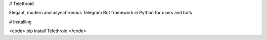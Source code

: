 # Telethroid

Elegant, modern and asynchronous Telegram Bot framework in Python for users and bots

# Installing


<code>
pip install Telethroid
</code>

